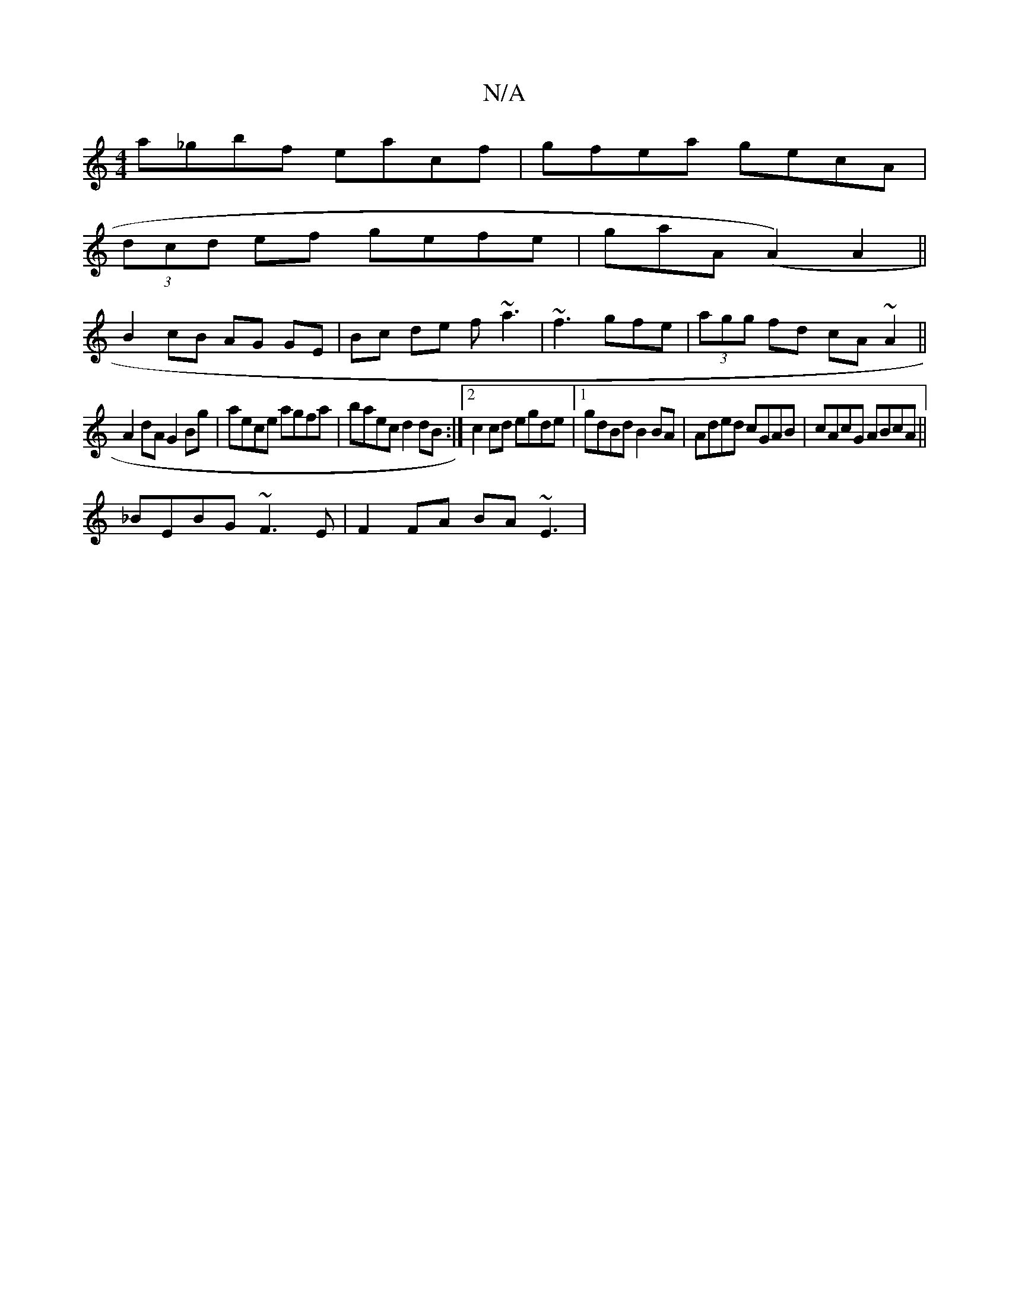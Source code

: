 X:1
T:N/A
M:4/4
R:N/A
K:Cmajor
a_gbf eacf|gfea gecA|
(3dcd ef gefe|gaA(A2) A2||
B2 cB AG GE|Bc de f~a3|~f3gfe|(3agg fd cA~A2||
A2 dA G2 Bg|aece agfa|baec d2dB:|2 c2 cd egde|1 gdBd B2BA|Aded cGAB|cAcG ABcA||
_BEBG ~F3E|F2FA BA~E3| (